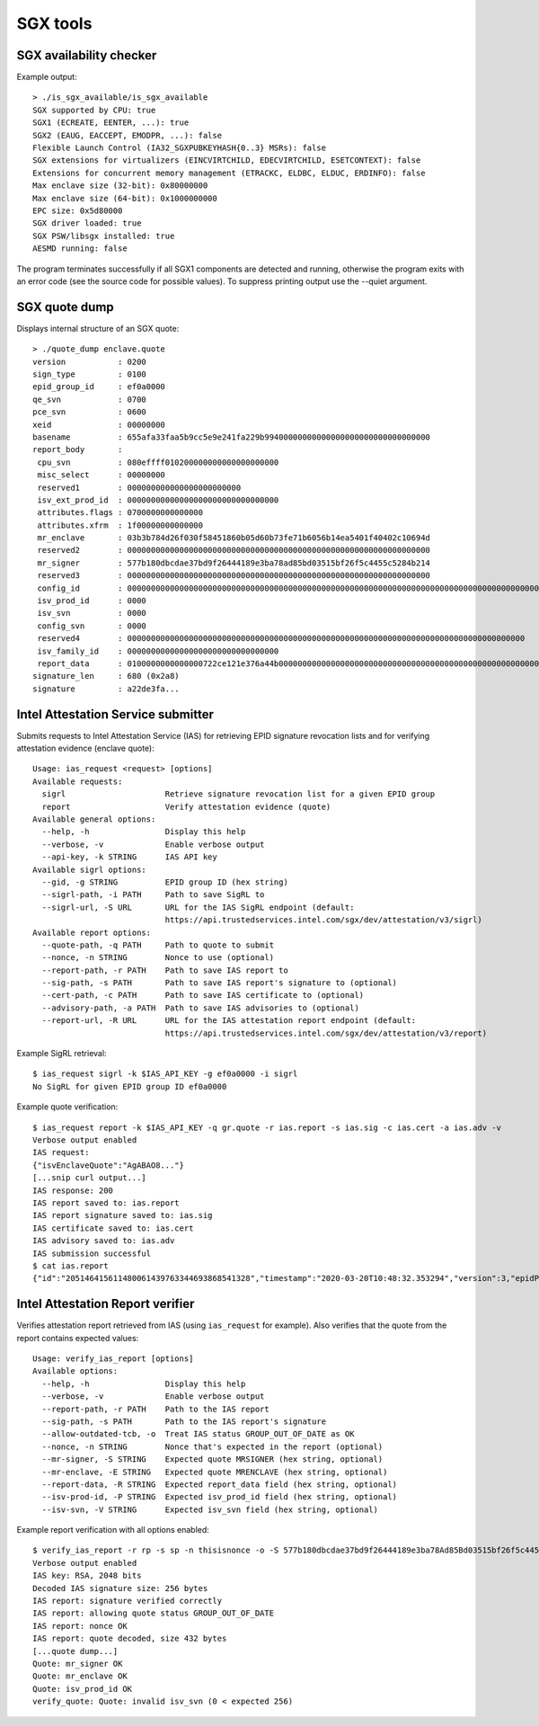 SGX tools
=========


SGX availability checker
------------------------

Example output::

    > ./is_sgx_available/is_sgx_available
    SGX supported by CPU: true
    SGX1 (ECREATE, EENTER, ...): true
    SGX2 (EAUG, EACCEPT, EMODPR, ...): false
    Flexible Launch Control (IA32_SGXPUBKEYHASH{0..3} MSRs): false
    SGX extensions for virtualizers (EINCVIRTCHILD, EDECVIRTCHILD, ESETCONTEXT): false
    Extensions for concurrent memory management (ETRACKC, ELDBC, ELDUC, ERDINFO): false
    Max enclave size (32-bit): 0x80000000
    Max enclave size (64-bit): 0x1000000000
    EPC size: 0x5d80000
    SGX driver loaded: true
    SGX PSW/libsgx installed: true
    AESMD running: false

The program terminates successfully if all SGX1 components are detected and running, otherwise
the program exits with an error code (see the source code for possible values).
To suppress printing output use the --quiet argument.


SGX quote dump
--------------

Displays internal structure of an SGX quote::

    > ./quote_dump enclave.quote
    version           : 0200
    sign_type         : 0100
    epid_group_id     : ef0a0000
    qe_svn            : 0700
    pce_svn           : 0600
    xeid              : 00000000
    basename          : 655afa33faa5b9cc5e9e241fa229b99400000000000000000000000000000000
    report_body       :
     cpu_svn          : 080effff010200000000000000000000
     misc_select      : 00000000
     reserved1        : 000000000000000000000000
     isv_ext_prod_id  : 00000000000000000000000000000000
     attributes.flags : 0700000000000000
     attributes.xfrm  : 1f00000000000000
     mr_enclave       : 03b3b784d26f030f58451860b05d60b73fe71b6056b14ea5401f40402c10694d
     reserved2        : 0000000000000000000000000000000000000000000000000000000000000000
     mr_signer        : 577b180dbcdae37bd9f26444189e3ba78ad85bd03515bf26f5c4455c5284b214
     reserved3        : 0000000000000000000000000000000000000000000000000000000000000000
     config_id        : 00000000000000000000000000000000000000000000000000000000000000000000000000000000000000000000000000000000000000000000000000000000
     isv_prod_id      : 0000
     isv_svn          : 0000
     config_svn       : 0000
     reserved4        : 000000000000000000000000000000000000000000000000000000000000000000000000000000000000
     isv_family_id    : 00000000000000000000000000000000
     report_data      : 0100000000000000722ce121e376a44b000000000000000000000000000000000000000000000000000000000000000000000000000000000000000000000000
    signature_len     : 680 (0x2a8)
    signature         : a22de3fa...

Intel Attestation Service submitter
-----------------------------------

Submits requests to Intel Attestation Service (IAS) for retrieving EPID signature revocation lists
and for verifying attestation evidence (enclave quote)::

    Usage: ias_request <request> [options]
    Available requests:
      sigrl                     Retrieve signature revocation list for a given EPID group
      report                    Verify attestation evidence (quote)
    Available general options:
      --help, -h                Display this help
      --verbose, -v             Enable verbose output
      --api-key, -k STRING      IAS API key
    Available sigrl options:
      --gid, -g STRING          EPID group ID (hex string)
      --sigrl-path, -i PATH     Path to save SigRL to
      --sigrl-url, -S URL       URL for the IAS SigRL endpoint (default:
                                https://api.trustedservices.intel.com/sgx/dev/attestation/v3/sigrl)
    Available report options:
      --quote-path, -q PATH     Path to quote to submit
      --nonce, -n STRING        Nonce to use (optional)
      --report-path, -r PATH    Path to save IAS report to
      --sig-path, -s PATH       Path to save IAS report's signature to (optional)
      --cert-path, -c PATH      Path to save IAS certificate to (optional)
      --advisory-path, -a PATH  Path to save IAS advisories to (optional)
      --report-url, -R URL      URL for the IAS attestation report endpoint (default:
                                https://api.trustedservices.intel.com/sgx/dev/attestation/v3/report)

Example SigRL retrieval::

    $ ias_request sigrl -k $IAS_API_KEY -g ef0a0000 -i sigrl
    No SigRL for given EPID group ID ef0a0000

Example quote verification::

    $ ias_request report -k $IAS_API_KEY -q gr.quote -r ias.report -s ias.sig -c ias.cert -a ias.adv -v
    Verbose output enabled
    IAS request:
    {"isvEnclaveQuote":"AgABAO8..."}
    [...snip curl output...]
    IAS response: 200
    IAS report saved to: ias.report
    IAS report signature saved to: ias.sig
    IAS certificate saved to: ias.cert
    IAS advisory saved to: ias.adv
    IAS submission successful
    $ cat ias.report
    {"id":"205146415611480061439763344693868541328","timestamp":"2020-03-20T10:48:32.353294","version":3,"epidPseudonym":"Itmg0 [...]","isvEnclaveQuoteStatus":"GROUP_OUT_OF_DATE" [...]}


Intel Attestation Report verifier
---------------------------------

Verifies attestation report retrieved from IAS (using ``ias_request`` for example). Also verifies
that the quote from the report contains expected values::

    Usage: verify_ias_report [options]
    Available options:
      --help, -h                Display this help
      --verbose, -v             Enable verbose output
      --report-path, -r PATH    Path to the IAS report
      --sig-path, -s PATH       Path to the IAS report's signature
      --allow-outdated-tcb, -o  Treat IAS status GROUP_OUT_OF_DATE as OK
      --nonce, -n STRING        Nonce that's expected in the report (optional)
      --mr-signer, -S STRING    Expected quote MRSIGNER (hex string, optional)
      --mr-enclave, -E STRING   Expected quote MRENCLAVE (hex string, optional)
      --report-data, -R STRING  Expected report_data field (hex string, optional)
      --isv-prod-id, -P STRING  Expected isv_prod_id field (hex string, optional)
      --isv-svn, -V STRING      Expected isv_svn field (hex string, optional)

Example report verification with all options enabled::

    $ verify_ias_report -r rp -s sp -n thisisnonce -o -S 577b180dbcdae37bd9f26444189e3ba78Ad85Bd03515bf26f5c4455c5284B214 -E 03b3b784d26f030f58451860b05d60b73fe71b6056b14ea5401f40402c10694d -v -R 0100000000000000722ce121e376a44b000000000000000000000000000000000000000000000000000000000000000000000000000000000000000000000000 -P 0000 -V 0001
    Verbose output enabled
    IAS key: RSA, 2048 bits
    Decoded IAS signature size: 256 bytes
    IAS report: signature verified correctly
    IAS report: allowing quote status GROUP_OUT_OF_DATE
    IAS report: nonce OK
    IAS report: quote decoded, size 432 bytes
    [...quote dump...]
    Quote: mr_signer OK
    Quote: mr_enclave OK
    Quote: isv_prod_id OK
    verify_quote: Quote: invalid isv_svn (0 < expected 256)
